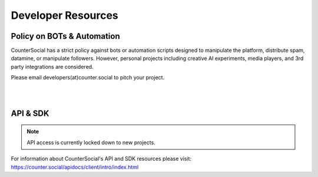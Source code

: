 Developer Resources
=====

Policy on BOTs & Automation
----------

CounterSocial has a strict policy against bots or automation scripts designed to manipulate the platform, distribute spam, datamine, or manipulate followers. However, personal projects including creative AI experiments, media players, and 3rd party integrations are considered. 

Please email developers(at)counter.social to pitch your project. 

| 
| 
API & SDK
----------

.. note:: API access is currently locked down to new projects. 

For information about CounterSocial's API and SDK resources please visit: https://counter.social/apidocs/client/intro/index.html
